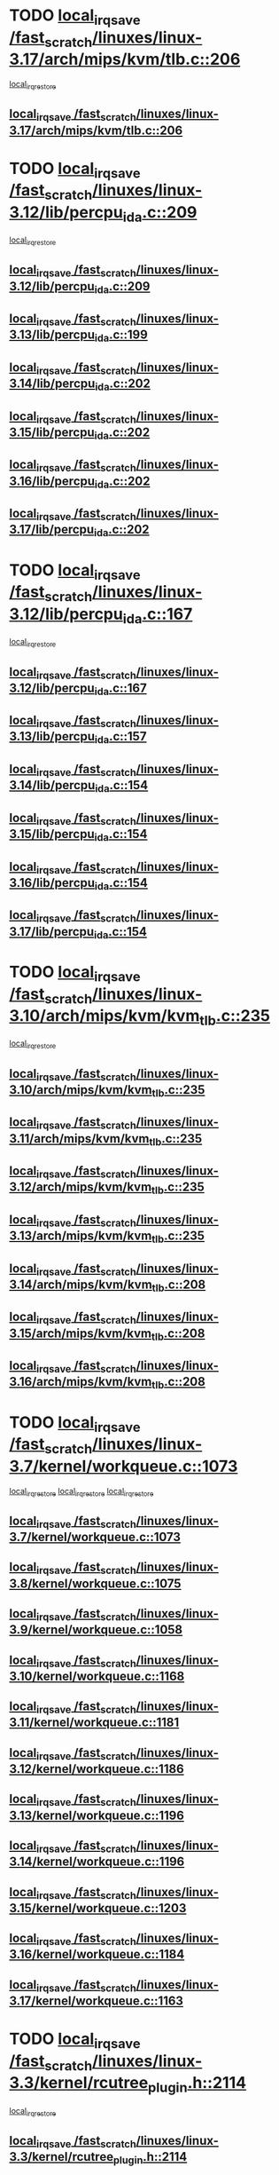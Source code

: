 * TODO [[view:/fast_scratch/linuxes/linux-3.17/arch/mips/kvm/tlb.c::face=ovl-face1::linb=206::colb=16::cole=21][local_irq_save /fast_scratch/linuxes/linux-3.17/arch/mips/kvm/tlb.c::206]]
 [[view:/fast_scratch/linuxes/linux-3.17/arch/mips/kvm/tlb.c::face=ovl-face2::linb=219::colb=2::cole=8][local_irq_restore]]
** [[view:/fast_scratch/linuxes/linux-3.17/arch/mips/kvm/tlb.c::face=ovl-face1::linb=206::colb=16::cole=21][local_irq_save /fast_scratch/linuxes/linux-3.17/arch/mips/kvm/tlb.c::206]]
* TODO [[view:/fast_scratch/linuxes/linux-3.12/lib/percpu_ida.c::face=ovl-face1::linb=209::colb=17::cole=22][local_irq_save /fast_scratch/linuxes/linux-3.12/lib/percpu_ida.c::209]]
 [[view:/fast_scratch/linuxes/linux-3.12/lib/percpu_ida.c::face=ovl-face2::linb=214::colb=1::cole=7][local_irq_restore]]
** [[view:/fast_scratch/linuxes/linux-3.12/lib/percpu_ida.c::face=ovl-face1::linb=209::colb=17::cole=22][local_irq_save /fast_scratch/linuxes/linux-3.12/lib/percpu_ida.c::209]]
** [[view:/fast_scratch/linuxes/linux-3.13/lib/percpu_ida.c::face=ovl-face1::linb=199::colb=17::cole=22][local_irq_save /fast_scratch/linuxes/linux-3.13/lib/percpu_ida.c::199]]
** [[view:/fast_scratch/linuxes/linux-3.14/lib/percpu_ida.c::face=ovl-face1::linb=202::colb=17::cole=22][local_irq_save /fast_scratch/linuxes/linux-3.14/lib/percpu_ida.c::202]]
** [[view:/fast_scratch/linuxes/linux-3.15/lib/percpu_ida.c::face=ovl-face1::linb=202::colb=17::cole=22][local_irq_save /fast_scratch/linuxes/linux-3.15/lib/percpu_ida.c::202]]
** [[view:/fast_scratch/linuxes/linux-3.16/lib/percpu_ida.c::face=ovl-face1::linb=202::colb=17::cole=22][local_irq_save /fast_scratch/linuxes/linux-3.16/lib/percpu_ida.c::202]]
** [[view:/fast_scratch/linuxes/linux-3.17/lib/percpu_ida.c::face=ovl-face1::linb=202::colb=17::cole=22][local_irq_save /fast_scratch/linuxes/linux-3.17/lib/percpu_ida.c::202]]
* TODO [[view:/fast_scratch/linuxes/linux-3.12/lib/percpu_ida.c::face=ovl-face1::linb=167::colb=16::cole=21][local_irq_save /fast_scratch/linuxes/linux-3.12/lib/percpu_ida.c::167]]
 [[view:/fast_scratch/linuxes/linux-3.12/lib/percpu_ida.c::face=ovl-face2::linb=214::colb=1::cole=7][local_irq_restore]]
** [[view:/fast_scratch/linuxes/linux-3.12/lib/percpu_ida.c::face=ovl-face1::linb=167::colb=16::cole=21][local_irq_save /fast_scratch/linuxes/linux-3.12/lib/percpu_ida.c::167]]
** [[view:/fast_scratch/linuxes/linux-3.13/lib/percpu_ida.c::face=ovl-face1::linb=157::colb=16::cole=21][local_irq_save /fast_scratch/linuxes/linux-3.13/lib/percpu_ida.c::157]]
** [[view:/fast_scratch/linuxes/linux-3.14/lib/percpu_ida.c::face=ovl-face1::linb=154::colb=16::cole=21][local_irq_save /fast_scratch/linuxes/linux-3.14/lib/percpu_ida.c::154]]
** [[view:/fast_scratch/linuxes/linux-3.15/lib/percpu_ida.c::face=ovl-face1::linb=154::colb=16::cole=21][local_irq_save /fast_scratch/linuxes/linux-3.15/lib/percpu_ida.c::154]]
** [[view:/fast_scratch/linuxes/linux-3.16/lib/percpu_ida.c::face=ovl-face1::linb=154::colb=16::cole=21][local_irq_save /fast_scratch/linuxes/linux-3.16/lib/percpu_ida.c::154]]
** [[view:/fast_scratch/linuxes/linux-3.17/lib/percpu_ida.c::face=ovl-face1::linb=154::colb=16::cole=21][local_irq_save /fast_scratch/linuxes/linux-3.17/lib/percpu_ida.c::154]]
* TODO [[view:/fast_scratch/linuxes/linux-3.10/arch/mips/kvm/kvm_tlb.c::face=ovl-face1::linb=235::colb=16::cole=21][local_irq_save /fast_scratch/linuxes/linux-3.10/arch/mips/kvm/kvm_tlb.c::235]]
 [[view:/fast_scratch/linuxes/linux-3.10/arch/mips/kvm/kvm_tlb.c::face=ovl-face2::linb=249::colb=2::cole=8][local_irq_restore]]
** [[view:/fast_scratch/linuxes/linux-3.10/arch/mips/kvm/kvm_tlb.c::face=ovl-face1::linb=235::colb=16::cole=21][local_irq_save /fast_scratch/linuxes/linux-3.10/arch/mips/kvm/kvm_tlb.c::235]]
** [[view:/fast_scratch/linuxes/linux-3.11/arch/mips/kvm/kvm_tlb.c::face=ovl-face1::linb=235::colb=16::cole=21][local_irq_save /fast_scratch/linuxes/linux-3.11/arch/mips/kvm/kvm_tlb.c::235]]
** [[view:/fast_scratch/linuxes/linux-3.12/arch/mips/kvm/kvm_tlb.c::face=ovl-face1::linb=235::colb=16::cole=21][local_irq_save /fast_scratch/linuxes/linux-3.12/arch/mips/kvm/kvm_tlb.c::235]]
** [[view:/fast_scratch/linuxes/linux-3.13/arch/mips/kvm/kvm_tlb.c::face=ovl-face1::linb=235::colb=16::cole=21][local_irq_save /fast_scratch/linuxes/linux-3.13/arch/mips/kvm/kvm_tlb.c::235]]
** [[view:/fast_scratch/linuxes/linux-3.14/arch/mips/kvm/kvm_tlb.c::face=ovl-face1::linb=208::colb=16::cole=21][local_irq_save /fast_scratch/linuxes/linux-3.14/arch/mips/kvm/kvm_tlb.c::208]]
** [[view:/fast_scratch/linuxes/linux-3.15/arch/mips/kvm/kvm_tlb.c::face=ovl-face1::linb=208::colb=16::cole=21][local_irq_save /fast_scratch/linuxes/linux-3.15/arch/mips/kvm/kvm_tlb.c::208]]
** [[view:/fast_scratch/linuxes/linux-3.16/arch/mips/kvm/kvm_tlb.c::face=ovl-face1::linb=208::colb=16::cole=21][local_irq_save /fast_scratch/linuxes/linux-3.16/arch/mips/kvm/kvm_tlb.c::208]]
* TODO [[view:/fast_scratch/linuxes/linux-3.7/kernel/workqueue.c::face=ovl-face1::linb=1073::colb=16::cole=22][local_irq_save /fast_scratch/linuxes/linux-3.7/kernel/workqueue.c::1073]]
 [[view:/fast_scratch/linuxes/linux-3.7/kernel/workqueue.c::face=ovl-face2::linb=1085::colb=3::cole=9][local_irq_restore]]
 [[view:/fast_scratch/linuxes/linux-3.7/kernel/workqueue.c::face=ovl-face2::linb=1090::colb=2::cole=8][local_irq_restore]]
 [[view:/fast_scratch/linuxes/linux-3.7/kernel/workqueue.c::face=ovl-face2::linb=1127::colb=3::cole=9][local_irq_restore]]
** [[view:/fast_scratch/linuxes/linux-3.7/kernel/workqueue.c::face=ovl-face1::linb=1073::colb=16::cole=22][local_irq_save /fast_scratch/linuxes/linux-3.7/kernel/workqueue.c::1073]]
** [[view:/fast_scratch/linuxes/linux-3.8/kernel/workqueue.c::face=ovl-face1::linb=1075::colb=16::cole=22][local_irq_save /fast_scratch/linuxes/linux-3.8/kernel/workqueue.c::1075]]
** [[view:/fast_scratch/linuxes/linux-3.9/kernel/workqueue.c::face=ovl-face1::linb=1058::colb=16::cole=22][local_irq_save /fast_scratch/linuxes/linux-3.9/kernel/workqueue.c::1058]]
** [[view:/fast_scratch/linuxes/linux-3.10/kernel/workqueue.c::face=ovl-face1::linb=1168::colb=16::cole=22][local_irq_save /fast_scratch/linuxes/linux-3.10/kernel/workqueue.c::1168]]
** [[view:/fast_scratch/linuxes/linux-3.11/kernel/workqueue.c::face=ovl-face1::linb=1181::colb=16::cole=22][local_irq_save /fast_scratch/linuxes/linux-3.11/kernel/workqueue.c::1181]]
** [[view:/fast_scratch/linuxes/linux-3.12/kernel/workqueue.c::face=ovl-face1::linb=1186::colb=16::cole=22][local_irq_save /fast_scratch/linuxes/linux-3.12/kernel/workqueue.c::1186]]
** [[view:/fast_scratch/linuxes/linux-3.13/kernel/workqueue.c::face=ovl-face1::linb=1196::colb=16::cole=22][local_irq_save /fast_scratch/linuxes/linux-3.13/kernel/workqueue.c::1196]]
** [[view:/fast_scratch/linuxes/linux-3.14/kernel/workqueue.c::face=ovl-face1::linb=1196::colb=16::cole=22][local_irq_save /fast_scratch/linuxes/linux-3.14/kernel/workqueue.c::1196]]
** [[view:/fast_scratch/linuxes/linux-3.15/kernel/workqueue.c::face=ovl-face1::linb=1203::colb=16::cole=22][local_irq_save /fast_scratch/linuxes/linux-3.15/kernel/workqueue.c::1203]]
** [[view:/fast_scratch/linuxes/linux-3.16/kernel/workqueue.c::face=ovl-face1::linb=1184::colb=16::cole=22][local_irq_save /fast_scratch/linuxes/linux-3.16/kernel/workqueue.c::1184]]
** [[view:/fast_scratch/linuxes/linux-3.17/kernel/workqueue.c::face=ovl-face1::linb=1163::colb=16::cole=22][local_irq_save /fast_scratch/linuxes/linux-3.17/kernel/workqueue.c::1163]]
* TODO [[view:/fast_scratch/linuxes/linux-3.3/kernel/rcutree_plugin.h::face=ovl-face1::linb=2114::colb=16::cole=21][local_irq_save /fast_scratch/linuxes/linux-3.3/kernel/rcutree_plugin.h::2114]]
 [[view:/fast_scratch/linuxes/linux-3.3/kernel/rcutree_plugin.h::face=ovl-face2::linb=2150::colb=2::cole=8][local_irq_restore]]
** [[view:/fast_scratch/linuxes/linux-3.3/kernel/rcutree_plugin.h::face=ovl-face1::linb=2114::colb=16::cole=21][local_irq_save /fast_scratch/linuxes/linux-3.3/kernel/rcutree_plugin.h::2114]]
* TODO [[view:/fast_scratch/linuxes/linux-3.1/kernel/signal.c::face=ovl-face1::linb=1255::colb=17::cole=23][local_irq_save /fast_scratch/linuxes/linux-3.1/kernel/signal.c::1255]]
 [[view:/fast_scratch/linuxes/linux-3.1/kernel/signal.c::face=ovl-face2::linb=1274::colb=1::cole=7][local_irq_restore]]
** [[view:/fast_scratch/linuxes/linux-3.1/kernel/signal.c::face=ovl-face1::linb=1255::colb=17::cole=23][local_irq_save /fast_scratch/linuxes/linux-3.1/kernel/signal.c::1255]]
** [[view:/fast_scratch/linuxes/linux-3.2/kernel/signal.c::face=ovl-face1::linb=1255::colb=17::cole=23][local_irq_save /fast_scratch/linuxes/linux-3.2/kernel/signal.c::1255]]
** [[view:/fast_scratch/linuxes/linux-3.3/kernel/signal.c::face=ovl-face1::linb=1287::colb=17::cole=23][local_irq_save /fast_scratch/linuxes/linux-3.3/kernel/signal.c::1287]]
** [[view:/fast_scratch/linuxes/linux-3.4/kernel/signal.c::face=ovl-face1::linb=1294::colb=17::cole=23][local_irq_save /fast_scratch/linuxes/linux-3.4/kernel/signal.c::1294]]
** [[view:/fast_scratch/linuxes/linux-3.5/kernel/signal.c::face=ovl-face1::linb=1287::colb=17::cole=23][local_irq_save /fast_scratch/linuxes/linux-3.5/kernel/signal.c::1287]]
** [[view:/fast_scratch/linuxes/linux-3.6/kernel/signal.c::face=ovl-face1::linb=1287::colb=17::cole=23][local_irq_save /fast_scratch/linuxes/linux-3.6/kernel/signal.c::1287]]
** [[view:/fast_scratch/linuxes/linux-3.7/kernel/signal.c::face=ovl-face1::linb=1288::colb=17::cole=23][local_irq_save /fast_scratch/linuxes/linux-3.7/kernel/signal.c::1288]]
** [[view:/fast_scratch/linuxes/linux-3.8/kernel/signal.c::face=ovl-face1::linb=1284::colb=17::cole=23][local_irq_save /fast_scratch/linuxes/linux-3.8/kernel/signal.c::1284]]
** [[view:/fast_scratch/linuxes/linux-3.9/kernel/signal.c::face=ovl-face1::linb=1287::colb=17::cole=23][local_irq_save /fast_scratch/linuxes/linux-3.9/kernel/signal.c::1287]]
** [[view:/fast_scratch/linuxes/linux-3.10/kernel/signal.c::face=ovl-face1::linb=1289::colb=17::cole=23][local_irq_save /fast_scratch/linuxes/linux-3.10/kernel/signal.c::1289]]
** [[view:/fast_scratch/linuxes/linux-3.11/kernel/signal.c::face=ovl-face1::linb=1289::colb=17::cole=23][local_irq_save /fast_scratch/linuxes/linux-3.11/kernel/signal.c::1289]]
** [[view:/fast_scratch/linuxes/linux-3.12/kernel/signal.c::face=ovl-face1::linb=1289::colb=17::cole=23][local_irq_save /fast_scratch/linuxes/linux-3.12/kernel/signal.c::1289]]
** [[view:/fast_scratch/linuxes/linux-3.13/kernel/signal.c::face=ovl-face1::linb=1289::colb=17::cole=23][local_irq_save /fast_scratch/linuxes/linux-3.13/kernel/signal.c::1289]]
** [[view:/fast_scratch/linuxes/linux-3.14/kernel/signal.c::face=ovl-face1::linb=1289::colb=17::cole=23][local_irq_save /fast_scratch/linuxes/linux-3.14/kernel/signal.c::1289]]
** [[view:/fast_scratch/linuxes/linux-3.15/kernel/signal.c::face=ovl-face1::linb=1291::colb=17::cole=23][local_irq_save /fast_scratch/linuxes/linux-3.15/kernel/signal.c::1291]]
** [[view:/fast_scratch/linuxes/linux-3.16/kernel/signal.c::face=ovl-face1::linb=1266::colb=17::cole=23][local_irq_save /fast_scratch/linuxes/linux-3.16/kernel/signal.c::1266]]
** [[view:/fast_scratch/linuxes/linux-3.17/kernel/signal.c::face=ovl-face1::linb=1270::colb=17::cole=23][local_irq_save /fast_scratch/linuxes/linux-3.17/kernel/signal.c::1270]]
* TODO [[view:/fast_scratch/linuxes/linux-3.1/kernel/trace/blktrace.c::face=ovl-face1::linb=236::colb=16::cole=21][local_irq_save /fast_scratch/linuxes/linux-3.1/kernel/trace/blktrace.c::236]]
 [[view:/fast_scratch/linuxes/linux-3.1/kernel/trace/blktrace.c::face=ovl-face2::linb=270::colb=3::cole=9][local_irq_restore]]
** [[view:/fast_scratch/linuxes/linux-3.1/kernel/trace/blktrace.c::face=ovl-face1::linb=236::colb=16::cole=21][local_irq_save /fast_scratch/linuxes/linux-3.1/kernel/trace/blktrace.c::236]]
** [[view:/fast_scratch/linuxes/linux-3.2/kernel/trace/blktrace.c::face=ovl-face1::linb=237::colb=16::cole=21][local_irq_save /fast_scratch/linuxes/linux-3.2/kernel/trace/blktrace.c::237]]
** [[view:/fast_scratch/linuxes/linux-3.3/kernel/trace/blktrace.c::face=ovl-face1::linb=237::colb=16::cole=21][local_irq_save /fast_scratch/linuxes/linux-3.3/kernel/trace/blktrace.c::237]]
** [[view:/fast_scratch/linuxes/linux-3.4/kernel/trace/blktrace.c::face=ovl-face1::linb=237::colb=16::cole=21][local_irq_save /fast_scratch/linuxes/linux-3.4/kernel/trace/blktrace.c::237]]
** [[view:/fast_scratch/linuxes/linux-3.5/kernel/trace/blktrace.c::face=ovl-face1::linb=237::colb=16::cole=21][local_irq_save /fast_scratch/linuxes/linux-3.5/kernel/trace/blktrace.c::237]]
** [[view:/fast_scratch/linuxes/linux-3.6/kernel/trace/blktrace.c::face=ovl-face1::linb=237::colb=16::cole=21][local_irq_save /fast_scratch/linuxes/linux-3.6/kernel/trace/blktrace.c::237]]
** [[view:/fast_scratch/linuxes/linux-3.7/kernel/trace/blktrace.c::face=ovl-face1::linb=237::colb=16::cole=21][local_irq_save /fast_scratch/linuxes/linux-3.7/kernel/trace/blktrace.c::237]]
** [[view:/fast_scratch/linuxes/linux-3.8/kernel/trace/blktrace.c::face=ovl-face1::linb=237::colb=16::cole=21][local_irq_save /fast_scratch/linuxes/linux-3.8/kernel/trace/blktrace.c::237]]
** [[view:/fast_scratch/linuxes/linux-3.9/kernel/trace/blktrace.c::face=ovl-face1::linb=237::colb=16::cole=21][local_irq_save /fast_scratch/linuxes/linux-3.9/kernel/trace/blktrace.c::237]]
** [[view:/fast_scratch/linuxes/linux-3.10/kernel/trace/blktrace.c::face=ovl-face1::linb=237::colb=16::cole=21][local_irq_save /fast_scratch/linuxes/linux-3.10/kernel/trace/blktrace.c::237]]
** [[view:/fast_scratch/linuxes/linux-3.11/kernel/trace/blktrace.c::face=ovl-face1::linb=237::colb=16::cole=21][local_irq_save /fast_scratch/linuxes/linux-3.11/kernel/trace/blktrace.c::237]]
** [[view:/fast_scratch/linuxes/linux-3.12/kernel/trace/blktrace.c::face=ovl-face1::linb=237::colb=16::cole=21][local_irq_save /fast_scratch/linuxes/linux-3.12/kernel/trace/blktrace.c::237]]
** [[view:/fast_scratch/linuxes/linux-3.13/kernel/trace/blktrace.c::face=ovl-face1::linb=252::colb=16::cole=21][local_irq_save /fast_scratch/linuxes/linux-3.13/kernel/trace/blktrace.c::252]]
** [[view:/fast_scratch/linuxes/linux-3.14/kernel/trace/blktrace.c::face=ovl-face1::linb=252::colb=16::cole=21][local_irq_save /fast_scratch/linuxes/linux-3.14/kernel/trace/blktrace.c::252]]
** [[view:/fast_scratch/linuxes/linux-3.15/kernel/trace/blktrace.c::face=ovl-face1::linb=252::colb=16::cole=21][local_irq_save /fast_scratch/linuxes/linux-3.15/kernel/trace/blktrace.c::252]]
** [[view:/fast_scratch/linuxes/linux-3.16/kernel/trace/blktrace.c::face=ovl-face1::linb=252::colb=16::cole=21][local_irq_save /fast_scratch/linuxes/linux-3.16/kernel/trace/blktrace.c::252]]
** [[view:/fast_scratch/linuxes/linux-3.17/kernel/trace/blktrace.c::face=ovl-face1::linb=252::colb=16::cole=21][local_irq_save /fast_scratch/linuxes/linux-3.17/kernel/trace/blktrace.c::252]]
* TODO [[view:/fast_scratch/linuxes/linux-3.1/drivers/mtd/nand/au1550nd.c::face=ovl-face1::linb=388::colb=19::cole=24][local_irq_save /fast_scratch/linuxes/linux-3.1/drivers/mtd/nand/au1550nd.c::388]]
 [[view:/fast_scratch/linuxes/linux-3.1/drivers/mtd/nand/au1550nd.c::face=ovl-face2::linb=413::colb=2::cole=8][local_irq_restore]]
** [[view:/fast_scratch/linuxes/linux-3.1/drivers/mtd/nand/au1550nd.c::face=ovl-face1::linb=388::colb=19::cole=24][local_irq_save /fast_scratch/linuxes/linux-3.1/drivers/mtd/nand/au1550nd.c::388]]
** [[view:/fast_scratch/linuxes/linux-3.2/drivers/mtd/nand/au1550nd.c::face=ovl-face1::linb=389::colb=19::cole=24][local_irq_save /fast_scratch/linuxes/linux-3.2/drivers/mtd/nand/au1550nd.c::389]]
** [[view:/fast_scratch/linuxes/linux-3.3/drivers/mtd/nand/au1550nd.c::face=ovl-face1::linb=375::colb=19::cole=24][local_irq_save /fast_scratch/linuxes/linux-3.3/drivers/mtd/nand/au1550nd.c::375]]
** [[view:/fast_scratch/linuxes/linux-3.4/drivers/mtd/nand/au1550nd.c::face=ovl-face1::linb=375::colb=19::cole=24][local_irq_save /fast_scratch/linuxes/linux-3.4/drivers/mtd/nand/au1550nd.c::375]]
** [[view:/fast_scratch/linuxes/linux-3.5/drivers/mtd/nand/au1550nd.c::face=ovl-face1::linb=375::colb=19::cole=24][local_irq_save /fast_scratch/linuxes/linux-3.5/drivers/mtd/nand/au1550nd.c::375]]
** [[view:/fast_scratch/linuxes/linux-3.6/drivers/mtd/nand/au1550nd.c::face=ovl-face1::linb=375::colb=19::cole=24][local_irq_save /fast_scratch/linuxes/linux-3.6/drivers/mtd/nand/au1550nd.c::375]]
** [[view:/fast_scratch/linuxes/linux-3.7/drivers/mtd/nand/au1550nd.c::face=ovl-face1::linb=330::colb=19::cole=24][local_irq_save /fast_scratch/linuxes/linux-3.7/drivers/mtd/nand/au1550nd.c::330]]
** [[view:/fast_scratch/linuxes/linux-3.8/drivers/mtd/nand/au1550nd.c::face=ovl-face1::linb=330::colb=19::cole=24][local_irq_save /fast_scratch/linuxes/linux-3.8/drivers/mtd/nand/au1550nd.c::330]]
** [[view:/fast_scratch/linuxes/linux-3.9/drivers/mtd/nand/au1550nd.c::face=ovl-face1::linb=330::colb=19::cole=24][local_irq_save /fast_scratch/linuxes/linux-3.9/drivers/mtd/nand/au1550nd.c::330]]
** [[view:/fast_scratch/linuxes/linux-3.10/drivers/mtd/nand/au1550nd.c::face=ovl-face1::linb=330::colb=19::cole=24][local_irq_save /fast_scratch/linuxes/linux-3.10/drivers/mtd/nand/au1550nd.c::330]]
** [[view:/fast_scratch/linuxes/linux-3.11/drivers/mtd/nand/au1550nd.c::face=ovl-face1::linb=330::colb=19::cole=24][local_irq_save /fast_scratch/linuxes/linux-3.11/drivers/mtd/nand/au1550nd.c::330]]
** [[view:/fast_scratch/linuxes/linux-3.12/drivers/mtd/nand/au1550nd.c::face=ovl-face1::linb=330::colb=19::cole=24][local_irq_save /fast_scratch/linuxes/linux-3.12/drivers/mtd/nand/au1550nd.c::330]]
** [[view:/fast_scratch/linuxes/linux-3.13/drivers/mtd/nand/au1550nd.c::face=ovl-face1::linb=330::colb=19::cole=24][local_irq_save /fast_scratch/linuxes/linux-3.13/drivers/mtd/nand/au1550nd.c::330]]
** [[view:/fast_scratch/linuxes/linux-3.14/drivers/mtd/nand/au1550nd.c::face=ovl-face1::linb=330::colb=19::cole=24][local_irq_save /fast_scratch/linuxes/linux-3.14/drivers/mtd/nand/au1550nd.c::330]]
** [[view:/fast_scratch/linuxes/linux-3.15/drivers/mtd/nand/au1550nd.c::face=ovl-face1::linb=330::colb=19::cole=24][local_irq_save /fast_scratch/linuxes/linux-3.15/drivers/mtd/nand/au1550nd.c::330]]
** [[view:/fast_scratch/linuxes/linux-3.16/drivers/mtd/nand/au1550nd.c::face=ovl-face1::linb=330::colb=19::cole=24][local_irq_save /fast_scratch/linuxes/linux-3.16/drivers/mtd/nand/au1550nd.c::330]]
** [[view:/fast_scratch/linuxes/linux-3.17/drivers/mtd/nand/au1550nd.c::face=ovl-face1::linb=327::colb=19::cole=24][local_irq_save /fast_scratch/linuxes/linux-3.17/drivers/mtd/nand/au1550nd.c::327]]
* TODO [[view:/fast_scratch/linuxes/linux-3.1/drivers/memstick/host/tifm_ms.c::face=ovl-face1::linb=211::colb=18::cole=23][local_irq_save /fast_scratch/linuxes/linux-3.1/drivers/memstick/host/tifm_ms.c::211]]
 [[view:/fast_scratch/linuxes/linux-3.1/drivers/memstick/host/tifm_ms.c::face=ovl-face2::linb=250::colb=1::cole=7][local_irq_restore]]
** [[view:/fast_scratch/linuxes/linux-3.1/drivers/memstick/host/tifm_ms.c::face=ovl-face1::linb=211::colb=18::cole=23][local_irq_save /fast_scratch/linuxes/linux-3.1/drivers/memstick/host/tifm_ms.c::211]]
** [[view:/fast_scratch/linuxes/linux-3.2/drivers/memstick/host/tifm_ms.c::face=ovl-face1::linb=212::colb=18::cole=23][local_irq_save /fast_scratch/linuxes/linux-3.2/drivers/memstick/host/tifm_ms.c::212]]
** [[view:/fast_scratch/linuxes/linux-3.3/drivers/memstick/host/tifm_ms.c::face=ovl-face1::linb=212::colb=18::cole=23][local_irq_save /fast_scratch/linuxes/linux-3.3/drivers/memstick/host/tifm_ms.c::212]]
** [[view:/fast_scratch/linuxes/linux-3.4/drivers/memstick/host/tifm_ms.c::face=ovl-face1::linb=212::colb=18::cole=23][local_irq_save /fast_scratch/linuxes/linux-3.4/drivers/memstick/host/tifm_ms.c::212]]
** [[view:/fast_scratch/linuxes/linux-3.5/drivers/memstick/host/tifm_ms.c::face=ovl-face1::linb=212::colb=18::cole=23][local_irq_save /fast_scratch/linuxes/linux-3.5/drivers/memstick/host/tifm_ms.c::212]]
** [[view:/fast_scratch/linuxes/linux-3.6/drivers/memstick/host/tifm_ms.c::face=ovl-face1::linb=212::colb=18::cole=23][local_irq_save /fast_scratch/linuxes/linux-3.6/drivers/memstick/host/tifm_ms.c::212]]
** [[view:/fast_scratch/linuxes/linux-3.7/drivers/memstick/host/tifm_ms.c::face=ovl-face1::linb=212::colb=18::cole=23][local_irq_save /fast_scratch/linuxes/linux-3.7/drivers/memstick/host/tifm_ms.c::212]]
** [[view:/fast_scratch/linuxes/linux-3.8/drivers/memstick/host/tifm_ms.c::face=ovl-face1::linb=212::colb=18::cole=23][local_irq_save /fast_scratch/linuxes/linux-3.8/drivers/memstick/host/tifm_ms.c::212]]
** [[view:/fast_scratch/linuxes/linux-3.9/drivers/memstick/host/tifm_ms.c::face=ovl-face1::linb=212::colb=18::cole=23][local_irq_save /fast_scratch/linuxes/linux-3.9/drivers/memstick/host/tifm_ms.c::212]]
** [[view:/fast_scratch/linuxes/linux-3.10/drivers/memstick/host/tifm_ms.c::face=ovl-face1::linb=212::colb=18::cole=23][local_irq_save /fast_scratch/linuxes/linux-3.10/drivers/memstick/host/tifm_ms.c::212]]
** [[view:/fast_scratch/linuxes/linux-3.11/drivers/memstick/host/tifm_ms.c::face=ovl-face1::linb=212::colb=18::cole=23][local_irq_save /fast_scratch/linuxes/linux-3.11/drivers/memstick/host/tifm_ms.c::212]]
** [[view:/fast_scratch/linuxes/linux-3.12/drivers/memstick/host/tifm_ms.c::face=ovl-face1::linb=212::colb=18::cole=23][local_irq_save /fast_scratch/linuxes/linux-3.12/drivers/memstick/host/tifm_ms.c::212]]
** [[view:/fast_scratch/linuxes/linux-3.13/drivers/memstick/host/tifm_ms.c::face=ovl-face1::linb=212::colb=18::cole=23][local_irq_save /fast_scratch/linuxes/linux-3.13/drivers/memstick/host/tifm_ms.c::212]]
** [[view:/fast_scratch/linuxes/linux-3.14/drivers/memstick/host/tifm_ms.c::face=ovl-face1::linb=212::colb=18::cole=23][local_irq_save /fast_scratch/linuxes/linux-3.14/drivers/memstick/host/tifm_ms.c::212]]
** [[view:/fast_scratch/linuxes/linux-3.15/drivers/memstick/host/tifm_ms.c::face=ovl-face1::linb=212::colb=18::cole=23][local_irq_save /fast_scratch/linuxes/linux-3.15/drivers/memstick/host/tifm_ms.c::212]]
** [[view:/fast_scratch/linuxes/linux-3.16/drivers/memstick/host/tifm_ms.c::face=ovl-face1::linb=212::colb=18::cole=23][local_irq_save /fast_scratch/linuxes/linux-3.16/drivers/memstick/host/tifm_ms.c::212]]
** [[view:/fast_scratch/linuxes/linux-3.17/drivers/memstick/host/tifm_ms.c::face=ovl-face1::linb=212::colb=18::cole=23][local_irq_save /fast_scratch/linuxes/linux-3.17/drivers/memstick/host/tifm_ms.c::212]]
* TODO [[view:/fast_scratch/linuxes/linux-3.1/drivers/memstick/host/jmb38x_ms.c::face=ovl-face1::linb=326::colb=18::cole=23][local_irq_save /fast_scratch/linuxes/linux-3.1/drivers/memstick/host/jmb38x_ms.c::326]]
 [[view:/fast_scratch/linuxes/linux-3.1/drivers/memstick/host/jmb38x_ms.c::face=ovl-face2::linb=363::colb=1::cole=7][local_irq_restore]]
** [[view:/fast_scratch/linuxes/linux-3.1/drivers/memstick/host/jmb38x_ms.c::face=ovl-face1::linb=326::colb=18::cole=23][local_irq_save /fast_scratch/linuxes/linux-3.1/drivers/memstick/host/jmb38x_ms.c::326]]
** [[view:/fast_scratch/linuxes/linux-3.2/drivers/memstick/host/jmb38x_ms.c::face=ovl-face1::linb=327::colb=18::cole=23][local_irq_save /fast_scratch/linuxes/linux-3.2/drivers/memstick/host/jmb38x_ms.c::327]]
** [[view:/fast_scratch/linuxes/linux-3.3/drivers/memstick/host/jmb38x_ms.c::face=ovl-face1::linb=327::colb=18::cole=23][local_irq_save /fast_scratch/linuxes/linux-3.3/drivers/memstick/host/jmb38x_ms.c::327]]
** [[view:/fast_scratch/linuxes/linux-3.4/drivers/memstick/host/jmb38x_ms.c::face=ovl-face1::linb=327::colb=18::cole=23][local_irq_save /fast_scratch/linuxes/linux-3.4/drivers/memstick/host/jmb38x_ms.c::327]]
** [[view:/fast_scratch/linuxes/linux-3.5/drivers/memstick/host/jmb38x_ms.c::face=ovl-face1::linb=327::colb=18::cole=23][local_irq_save /fast_scratch/linuxes/linux-3.5/drivers/memstick/host/jmb38x_ms.c::327]]
** [[view:/fast_scratch/linuxes/linux-3.6/drivers/memstick/host/jmb38x_ms.c::face=ovl-face1::linb=327::colb=18::cole=23][local_irq_save /fast_scratch/linuxes/linux-3.6/drivers/memstick/host/jmb38x_ms.c::327]]
** [[view:/fast_scratch/linuxes/linux-3.7/drivers/memstick/host/jmb38x_ms.c::face=ovl-face1::linb=327::colb=18::cole=23][local_irq_save /fast_scratch/linuxes/linux-3.7/drivers/memstick/host/jmb38x_ms.c::327]]
** [[view:/fast_scratch/linuxes/linux-3.8/drivers/memstick/host/jmb38x_ms.c::face=ovl-face1::linb=327::colb=18::cole=23][local_irq_save /fast_scratch/linuxes/linux-3.8/drivers/memstick/host/jmb38x_ms.c::327]]
** [[view:/fast_scratch/linuxes/linux-3.9/drivers/memstick/host/jmb38x_ms.c::face=ovl-face1::linb=327::colb=18::cole=23][local_irq_save /fast_scratch/linuxes/linux-3.9/drivers/memstick/host/jmb38x_ms.c::327]]
** [[view:/fast_scratch/linuxes/linux-3.10/drivers/memstick/host/jmb38x_ms.c::face=ovl-face1::linb=327::colb=18::cole=23][local_irq_save /fast_scratch/linuxes/linux-3.10/drivers/memstick/host/jmb38x_ms.c::327]]
** [[view:/fast_scratch/linuxes/linux-3.11/drivers/memstick/host/jmb38x_ms.c::face=ovl-face1::linb=327::colb=18::cole=23][local_irq_save /fast_scratch/linuxes/linux-3.11/drivers/memstick/host/jmb38x_ms.c::327]]
** [[view:/fast_scratch/linuxes/linux-3.12/drivers/memstick/host/jmb38x_ms.c::face=ovl-face1::linb=327::colb=18::cole=23][local_irq_save /fast_scratch/linuxes/linux-3.12/drivers/memstick/host/jmb38x_ms.c::327]]
** [[view:/fast_scratch/linuxes/linux-3.13/drivers/memstick/host/jmb38x_ms.c::face=ovl-face1::linb=327::colb=18::cole=23][local_irq_save /fast_scratch/linuxes/linux-3.13/drivers/memstick/host/jmb38x_ms.c::327]]
** [[view:/fast_scratch/linuxes/linux-3.14/drivers/memstick/host/jmb38x_ms.c::face=ovl-face1::linb=327::colb=18::cole=23][local_irq_save /fast_scratch/linuxes/linux-3.14/drivers/memstick/host/jmb38x_ms.c::327]]
** [[view:/fast_scratch/linuxes/linux-3.15/drivers/memstick/host/jmb38x_ms.c::face=ovl-face1::linb=327::colb=18::cole=23][local_irq_save /fast_scratch/linuxes/linux-3.15/drivers/memstick/host/jmb38x_ms.c::327]]
** [[view:/fast_scratch/linuxes/linux-3.16/drivers/memstick/host/jmb38x_ms.c::face=ovl-face1::linb=327::colb=18::cole=23][local_irq_save /fast_scratch/linuxes/linux-3.16/drivers/memstick/host/jmb38x_ms.c::327]]
** [[view:/fast_scratch/linuxes/linux-3.17/drivers/memstick/host/jmb38x_ms.c::face=ovl-face1::linb=327::colb=18::cole=23][local_irq_save /fast_scratch/linuxes/linux-3.17/drivers/memstick/host/jmb38x_ms.c::327]]
* TODO [[view:/fast_scratch/linuxes/linux-3.1/drivers/scsi/atari_NCR5380.c::face=ovl-face1::linb=2662::colb=16::cole=21][local_irq_save /fast_scratch/linuxes/linux-3.1/drivers/scsi/atari_NCR5380.c::2662]]
 [[view:/fast_scratch/linuxes/linux-3.1/drivers/scsi/atari_NCR5380.c::face=ovl-face2::linb=2715::colb=3::cole=9][local_irq_restore]]
** [[view:/fast_scratch/linuxes/linux-3.1/drivers/scsi/atari_NCR5380.c::face=ovl-face1::linb=2662::colb=16::cole=21][local_irq_save /fast_scratch/linuxes/linux-3.1/drivers/scsi/atari_NCR5380.c::2662]]
** [[view:/fast_scratch/linuxes/linux-3.2/drivers/scsi/atari_NCR5380.c::face=ovl-face1::linb=2662::colb=16::cole=21][local_irq_save /fast_scratch/linuxes/linux-3.2/drivers/scsi/atari_NCR5380.c::2662]]
** [[view:/fast_scratch/linuxes/linux-3.3/drivers/scsi/atari_NCR5380.c::face=ovl-face1::linb=2662::colb=16::cole=21][local_irq_save /fast_scratch/linuxes/linux-3.3/drivers/scsi/atari_NCR5380.c::2662]]
** [[view:/fast_scratch/linuxes/linux-3.4/drivers/scsi/atari_NCR5380.c::face=ovl-face1::linb=2662::colb=16::cole=21][local_irq_save /fast_scratch/linuxes/linux-3.4/drivers/scsi/atari_NCR5380.c::2662]]
** [[view:/fast_scratch/linuxes/linux-3.5/drivers/scsi/atari_NCR5380.c::face=ovl-face1::linb=2662::colb=16::cole=21][local_irq_save /fast_scratch/linuxes/linux-3.5/drivers/scsi/atari_NCR5380.c::2662]]
** [[view:/fast_scratch/linuxes/linux-3.6/drivers/scsi/atari_NCR5380.c::face=ovl-face1::linb=2662::colb=16::cole=21][local_irq_save /fast_scratch/linuxes/linux-3.6/drivers/scsi/atari_NCR5380.c::2662]]
** [[view:/fast_scratch/linuxes/linux-3.7/drivers/scsi/atari_NCR5380.c::face=ovl-face1::linb=2662::colb=16::cole=21][local_irq_save /fast_scratch/linuxes/linux-3.7/drivers/scsi/atari_NCR5380.c::2662]]
** [[view:/fast_scratch/linuxes/linux-3.8/drivers/scsi/atari_NCR5380.c::face=ovl-face1::linb=2662::colb=16::cole=21][local_irq_save /fast_scratch/linuxes/linux-3.8/drivers/scsi/atari_NCR5380.c::2662]]
** [[view:/fast_scratch/linuxes/linux-3.9/drivers/scsi/atari_NCR5380.c::face=ovl-face1::linb=2662::colb=16::cole=21][local_irq_save /fast_scratch/linuxes/linux-3.9/drivers/scsi/atari_NCR5380.c::2662]]
** [[view:/fast_scratch/linuxes/linux-3.10/drivers/scsi/atari_NCR5380.c::face=ovl-face1::linb=2637::colb=16::cole=21][local_irq_save /fast_scratch/linuxes/linux-3.10/drivers/scsi/atari_NCR5380.c::2637]]
** [[view:/fast_scratch/linuxes/linux-3.11/drivers/scsi/atari_NCR5380.c::face=ovl-face1::linb=2637::colb=16::cole=21][local_irq_save /fast_scratch/linuxes/linux-3.11/drivers/scsi/atari_NCR5380.c::2637]]
** [[view:/fast_scratch/linuxes/linux-3.12/drivers/scsi/atari_NCR5380.c::face=ovl-face1::linb=2637::colb=16::cole=21][local_irq_save /fast_scratch/linuxes/linux-3.12/drivers/scsi/atari_NCR5380.c::2637]]
** [[view:/fast_scratch/linuxes/linux-3.13/drivers/scsi/atari_NCR5380.c::face=ovl-face1::linb=2637::colb=16::cole=21][local_irq_save /fast_scratch/linuxes/linux-3.13/drivers/scsi/atari_NCR5380.c::2637]]
** [[view:/fast_scratch/linuxes/linux-3.14/drivers/scsi/atari_NCR5380.c::face=ovl-face1::linb=2637::colb=16::cole=21][local_irq_save /fast_scratch/linuxes/linux-3.14/drivers/scsi/atari_NCR5380.c::2637]]
** [[view:/fast_scratch/linuxes/linux-3.15/drivers/scsi/atari_NCR5380.c::face=ovl-face1::linb=2637::colb=16::cole=21][local_irq_save /fast_scratch/linuxes/linux-3.15/drivers/scsi/atari_NCR5380.c::2637]]
** [[view:/fast_scratch/linuxes/linux-3.16/drivers/scsi/atari_NCR5380.c::face=ovl-face1::linb=2627::colb=16::cole=21][local_irq_save /fast_scratch/linuxes/linux-3.16/drivers/scsi/atari_NCR5380.c::2627]]
** [[view:/fast_scratch/linuxes/linux-3.17/drivers/scsi/atari_NCR5380.c::face=ovl-face1::linb=2631::colb=16::cole=21][local_irq_save /fast_scratch/linuxes/linux-3.17/drivers/scsi/atari_NCR5380.c::2631]]
* TODO [[view:/fast_scratch/linuxes/linux-3.1/drivers/scsi/sun3_NCR5380.c::face=ovl-face1::linb=2650::colb=19::cole=24][local_irq_save /fast_scratch/linuxes/linux-3.1/drivers/scsi/sun3_NCR5380.c::2650]]
 [[view:/fast_scratch/linuxes/linux-3.1/drivers/scsi/sun3_NCR5380.c::face=ovl-face2::linb=2698::colb=3::cole=9][local_irq_restore]]
** [[view:/fast_scratch/linuxes/linux-3.1/drivers/scsi/sun3_NCR5380.c::face=ovl-face1::linb=2650::colb=19::cole=24][local_irq_save /fast_scratch/linuxes/linux-3.1/drivers/scsi/sun3_NCR5380.c::2650]]
** [[view:/fast_scratch/linuxes/linux-3.2/drivers/scsi/sun3_NCR5380.c::face=ovl-face1::linb=2650::colb=19::cole=24][local_irq_save /fast_scratch/linuxes/linux-3.2/drivers/scsi/sun3_NCR5380.c::2650]]
** [[view:/fast_scratch/linuxes/linux-3.3/drivers/scsi/sun3_NCR5380.c::face=ovl-face1::linb=2650::colb=19::cole=24][local_irq_save /fast_scratch/linuxes/linux-3.3/drivers/scsi/sun3_NCR5380.c::2650]]
** [[view:/fast_scratch/linuxes/linux-3.4/drivers/scsi/sun3_NCR5380.c::face=ovl-face1::linb=2650::colb=19::cole=24][local_irq_save /fast_scratch/linuxes/linux-3.4/drivers/scsi/sun3_NCR5380.c::2650]]
** [[view:/fast_scratch/linuxes/linux-3.5/drivers/scsi/sun3_NCR5380.c::face=ovl-face1::linb=2650::colb=19::cole=24][local_irq_save /fast_scratch/linuxes/linux-3.5/drivers/scsi/sun3_NCR5380.c::2650]]
** [[view:/fast_scratch/linuxes/linux-3.6/drivers/scsi/sun3_NCR5380.c::face=ovl-face1::linb=2650::colb=19::cole=24][local_irq_save /fast_scratch/linuxes/linux-3.6/drivers/scsi/sun3_NCR5380.c::2650]]
** [[view:/fast_scratch/linuxes/linux-3.7/drivers/scsi/sun3_NCR5380.c::face=ovl-face1::linb=2650::colb=19::cole=24][local_irq_save /fast_scratch/linuxes/linux-3.7/drivers/scsi/sun3_NCR5380.c::2650]]
** [[view:/fast_scratch/linuxes/linux-3.8/drivers/scsi/sun3_NCR5380.c::face=ovl-face1::linb=2650::colb=19::cole=24][local_irq_save /fast_scratch/linuxes/linux-3.8/drivers/scsi/sun3_NCR5380.c::2650]]
** [[view:/fast_scratch/linuxes/linux-3.9/drivers/scsi/sun3_NCR5380.c::face=ovl-face1::linb=2650::colb=19::cole=24][local_irq_save /fast_scratch/linuxes/linux-3.9/drivers/scsi/sun3_NCR5380.c::2650]]
** [[view:/fast_scratch/linuxes/linux-3.10/drivers/scsi/sun3_NCR5380.c::face=ovl-face1::linb=2623::colb=19::cole=24][local_irq_save /fast_scratch/linuxes/linux-3.10/drivers/scsi/sun3_NCR5380.c::2623]]
** [[view:/fast_scratch/linuxes/linux-3.11/drivers/scsi/sun3_NCR5380.c::face=ovl-face1::linb=2623::colb=19::cole=24][local_irq_save /fast_scratch/linuxes/linux-3.11/drivers/scsi/sun3_NCR5380.c::2623]]
** [[view:/fast_scratch/linuxes/linux-3.12/drivers/scsi/sun3_NCR5380.c::face=ovl-face1::linb=2623::colb=19::cole=24][local_irq_save /fast_scratch/linuxes/linux-3.12/drivers/scsi/sun3_NCR5380.c::2623]]
** [[view:/fast_scratch/linuxes/linux-3.13/drivers/scsi/sun3_NCR5380.c::face=ovl-face1::linb=2623::colb=19::cole=24][local_irq_save /fast_scratch/linuxes/linux-3.13/drivers/scsi/sun3_NCR5380.c::2623]]
** [[view:/fast_scratch/linuxes/linux-3.14/drivers/scsi/sun3_NCR5380.c::face=ovl-face1::linb=2623::colb=19::cole=24][local_irq_save /fast_scratch/linuxes/linux-3.14/drivers/scsi/sun3_NCR5380.c::2623]]
** [[view:/fast_scratch/linuxes/linux-3.15/drivers/scsi/sun3_NCR5380.c::face=ovl-face1::linb=2623::colb=19::cole=24][local_irq_save /fast_scratch/linuxes/linux-3.15/drivers/scsi/sun3_NCR5380.c::2623]]
** [[view:/fast_scratch/linuxes/linux-3.16/drivers/scsi/sun3_NCR5380.c::face=ovl-face1::linb=2613::colb=19::cole=24][local_irq_save /fast_scratch/linuxes/linux-3.16/drivers/scsi/sun3_NCR5380.c::2613]]
** [[view:/fast_scratch/linuxes/linux-3.17/drivers/scsi/sun3_NCR5380.c::face=ovl-face1::linb=2616::colb=19::cole=24][local_irq_save /fast_scratch/linuxes/linux-3.17/drivers/scsi/sun3_NCR5380.c::2616]]
* TODO [[view:/fast_scratch/linuxes/linux-3.1/arch/ia64/kernel/esi.c::face=ovl-face1::linb=130::colb=20::cole=25][local_irq_save /fast_scratch/linuxes/linux-3.1/arch/ia64/kernel/esi.c::130]]
 [[view:/fast_scratch/linuxes/linux-3.1/arch/ia64/kernel/esi.c::face=ovl-face2::linb=143::colb=4::cole=10][local_irq_restore]]
** [[view:/fast_scratch/linuxes/linux-3.1/arch/ia64/kernel/esi.c::face=ovl-face1::linb=130::colb=20::cole=25][local_irq_save /fast_scratch/linuxes/linux-3.1/arch/ia64/kernel/esi.c::130]]
** [[view:/fast_scratch/linuxes/linux-3.2/arch/ia64/kernel/esi.c::face=ovl-face1::linb=130::colb=20::cole=25][local_irq_save /fast_scratch/linuxes/linux-3.2/arch/ia64/kernel/esi.c::130]]
** [[view:/fast_scratch/linuxes/linux-3.3/arch/ia64/kernel/esi.c::face=ovl-face1::linb=130::colb=20::cole=25][local_irq_save /fast_scratch/linuxes/linux-3.3/arch/ia64/kernel/esi.c::130]]
** [[view:/fast_scratch/linuxes/linux-3.4/arch/ia64/kernel/esi.c::face=ovl-face1::linb=130::colb=20::cole=25][local_irq_save /fast_scratch/linuxes/linux-3.4/arch/ia64/kernel/esi.c::130]]
** [[view:/fast_scratch/linuxes/linux-3.5/arch/ia64/kernel/esi.c::face=ovl-face1::linb=130::colb=20::cole=25][local_irq_save /fast_scratch/linuxes/linux-3.5/arch/ia64/kernel/esi.c::130]]
** [[view:/fast_scratch/linuxes/linux-3.6/arch/ia64/kernel/esi.c::face=ovl-face1::linb=130::colb=20::cole=25][local_irq_save /fast_scratch/linuxes/linux-3.6/arch/ia64/kernel/esi.c::130]]
** [[view:/fast_scratch/linuxes/linux-3.7/arch/ia64/kernel/esi.c::face=ovl-face1::linb=130::colb=20::cole=25][local_irq_save /fast_scratch/linuxes/linux-3.7/arch/ia64/kernel/esi.c::130]]
** [[view:/fast_scratch/linuxes/linux-3.8/arch/ia64/kernel/esi.c::face=ovl-face1::linb=130::colb=20::cole=25][local_irq_save /fast_scratch/linuxes/linux-3.8/arch/ia64/kernel/esi.c::130]]
** [[view:/fast_scratch/linuxes/linux-3.9/arch/ia64/kernel/esi.c::face=ovl-face1::linb=130::colb=20::cole=25][local_irq_save /fast_scratch/linuxes/linux-3.9/arch/ia64/kernel/esi.c::130]]
** [[view:/fast_scratch/linuxes/linux-3.10/arch/ia64/kernel/esi.c::face=ovl-face1::linb=130::colb=20::cole=25][local_irq_save /fast_scratch/linuxes/linux-3.10/arch/ia64/kernel/esi.c::130]]
** [[view:/fast_scratch/linuxes/linux-3.11/arch/ia64/kernel/esi.c::face=ovl-face1::linb=130::colb=20::cole=25][local_irq_save /fast_scratch/linuxes/linux-3.11/arch/ia64/kernel/esi.c::130]]
** [[view:/fast_scratch/linuxes/linux-3.12/arch/ia64/kernel/esi.c::face=ovl-face1::linb=130::colb=20::cole=25][local_irq_save /fast_scratch/linuxes/linux-3.12/arch/ia64/kernel/esi.c::130]]
** [[view:/fast_scratch/linuxes/linux-3.13/arch/ia64/kernel/esi.c::face=ovl-face1::linb=130::colb=20::cole=25][local_irq_save /fast_scratch/linuxes/linux-3.13/arch/ia64/kernel/esi.c::130]]
** [[view:/fast_scratch/linuxes/linux-3.14/arch/ia64/kernel/esi.c::face=ovl-face1::linb=130::colb=20::cole=25][local_irq_save /fast_scratch/linuxes/linux-3.14/arch/ia64/kernel/esi.c::130]]
** [[view:/fast_scratch/linuxes/linux-3.15/arch/ia64/kernel/esi.c::face=ovl-face1::linb=130::colb=20::cole=25][local_irq_save /fast_scratch/linuxes/linux-3.15/arch/ia64/kernel/esi.c::130]]
** [[view:/fast_scratch/linuxes/linux-3.16/arch/ia64/kernel/esi.c::face=ovl-face1::linb=130::colb=20::cole=25][local_irq_save /fast_scratch/linuxes/linux-3.16/arch/ia64/kernel/esi.c::130]]
** [[view:/fast_scratch/linuxes/linux-3.17/arch/ia64/kernel/esi.c::face=ovl-face1::linb=130::colb=20::cole=25][local_irq_save /fast_scratch/linuxes/linux-3.17/arch/ia64/kernel/esi.c::130]]
* TODO [[view:/fast_scratch/linuxes/linux-3.1/arch/mips/kernel/ptrace.c::face=ovl-face1::linb=345::colb=18::cole=26][local_irq_save /fast_scratch/linuxes/linux-3.1/arch/mips/kernel/ptrace.c::345]]
 [[view:/fast_scratch/linuxes/linux-3.1/arch/mips/kernel/ptrace.c::face=ovl-face2::linb=517::colb=1::cole=7][local_irq_restore]]
** [[view:/fast_scratch/linuxes/linux-3.1/arch/mips/kernel/ptrace.c::face=ovl-face1::linb=345::colb=18::cole=26][local_irq_save /fast_scratch/linuxes/linux-3.1/arch/mips/kernel/ptrace.c::345]]
** [[view:/fast_scratch/linuxes/linux-3.2/arch/mips/kernel/ptrace.c::face=ovl-face1::linb=345::colb=18::cole=26][local_irq_save /fast_scratch/linuxes/linux-3.2/arch/mips/kernel/ptrace.c::345]]
** [[view:/fast_scratch/linuxes/linux-3.3/arch/mips/kernel/ptrace.c::face=ovl-face1::linb=345::colb=18::cole=26][local_irq_save /fast_scratch/linuxes/linux-3.3/arch/mips/kernel/ptrace.c::345]]
** [[view:/fast_scratch/linuxes/linux-3.4/arch/mips/kernel/ptrace.c::face=ovl-face1::linb=344::colb=18::cole=26][local_irq_save /fast_scratch/linuxes/linux-3.4/arch/mips/kernel/ptrace.c::344]]
** [[view:/fast_scratch/linuxes/linux-3.5/arch/mips/kernel/ptrace.c::face=ovl-face1::linb=344::colb=18::cole=26][local_irq_save /fast_scratch/linuxes/linux-3.5/arch/mips/kernel/ptrace.c::344]]
** [[view:/fast_scratch/linuxes/linux-3.6/arch/mips/kernel/ptrace.c::face=ovl-face1::linb=344::colb=18::cole=26][local_irq_save /fast_scratch/linuxes/linux-3.6/arch/mips/kernel/ptrace.c::344]]
** [[view:/fast_scratch/linuxes/linux-3.7/arch/mips/kernel/ptrace.c::face=ovl-face1::linb=344::colb=18::cole=26][local_irq_save /fast_scratch/linuxes/linux-3.7/arch/mips/kernel/ptrace.c::344]]
** [[view:/fast_scratch/linuxes/linux-3.8/arch/mips/kernel/ptrace.c::face=ovl-face1::linb=344::colb=18::cole=26][local_irq_save /fast_scratch/linuxes/linux-3.8/arch/mips/kernel/ptrace.c::344]]
** [[view:/fast_scratch/linuxes/linux-3.9/arch/mips/kernel/ptrace.c::face=ovl-face1::linb=344::colb=18::cole=26][local_irq_save /fast_scratch/linuxes/linux-3.9/arch/mips/kernel/ptrace.c::344]]
** [[view:/fast_scratch/linuxes/linux-3.10/arch/mips/kernel/ptrace.c::face=ovl-face1::linb=344::colb=18::cole=26][local_irq_save /fast_scratch/linuxes/linux-3.10/arch/mips/kernel/ptrace.c::344]]
** [[view:/fast_scratch/linuxes/linux-3.11/arch/mips/kernel/ptrace.c::face=ovl-face1::linb=345::colb=18::cole=26][local_irq_save /fast_scratch/linuxes/linux-3.11/arch/mips/kernel/ptrace.c::345]]
** [[view:/fast_scratch/linuxes/linux-3.12/arch/mips/kernel/ptrace.c::face=ovl-face1::linb=345::colb=18::cole=26][local_irq_save /fast_scratch/linuxes/linux-3.12/arch/mips/kernel/ptrace.c::345]]
** [[view:/fast_scratch/linuxes/linux-3.13/arch/mips/kernel/ptrace.c::face=ovl-face1::linb=480::colb=18::cole=26][local_irq_save /fast_scratch/linuxes/linux-3.13/arch/mips/kernel/ptrace.c::480]]
** [[view:/fast_scratch/linuxes/linux-3.14/arch/mips/kernel/ptrace.c::face=ovl-face1::linb=483::colb=18::cole=26][local_irq_save /fast_scratch/linuxes/linux-3.14/arch/mips/kernel/ptrace.c::483]]
* TODO [[view:/fast_scratch/linuxes/linux-3.1/arch/mips/kernel/ptrace32.c::face=ovl-face1::linb=144::colb=18::cole=26][local_irq_save /fast_scratch/linuxes/linux-3.1/arch/mips/kernel/ptrace32.c::144]]
 [[view:/fast_scratch/linuxes/linux-3.1/arch/mips/kernel/ptrace32.c::face=ovl-face2::linb=336::colb=1::cole=7][local_irq_restore]]
** [[view:/fast_scratch/linuxes/linux-3.1/arch/mips/kernel/ptrace32.c::face=ovl-face1::linb=144::colb=18::cole=26][local_irq_save /fast_scratch/linuxes/linux-3.1/arch/mips/kernel/ptrace32.c::144]]
** [[view:/fast_scratch/linuxes/linux-3.2/arch/mips/kernel/ptrace32.c::face=ovl-face1::linb=144::colb=18::cole=26][local_irq_save /fast_scratch/linuxes/linux-3.2/arch/mips/kernel/ptrace32.c::144]]
** [[view:/fast_scratch/linuxes/linux-3.3/arch/mips/kernel/ptrace32.c::face=ovl-face1::linb=144::colb=18::cole=26][local_irq_save /fast_scratch/linuxes/linux-3.3/arch/mips/kernel/ptrace32.c::144]]
** [[view:/fast_scratch/linuxes/linux-3.4/arch/mips/kernel/ptrace32.c::face=ovl-face1::linb=143::colb=18::cole=26][local_irq_save /fast_scratch/linuxes/linux-3.4/arch/mips/kernel/ptrace32.c::143]]
** [[view:/fast_scratch/linuxes/linux-3.5/arch/mips/kernel/ptrace32.c::face=ovl-face1::linb=143::colb=18::cole=26][local_irq_save /fast_scratch/linuxes/linux-3.5/arch/mips/kernel/ptrace32.c::143]]
** [[view:/fast_scratch/linuxes/linux-3.6/arch/mips/kernel/ptrace32.c::face=ovl-face1::linb=143::colb=18::cole=26][local_irq_save /fast_scratch/linuxes/linux-3.6/arch/mips/kernel/ptrace32.c::143]]
** [[view:/fast_scratch/linuxes/linux-3.7/arch/mips/kernel/ptrace32.c::face=ovl-face1::linb=143::colb=18::cole=26][local_irq_save /fast_scratch/linuxes/linux-3.7/arch/mips/kernel/ptrace32.c::143]]
** [[view:/fast_scratch/linuxes/linux-3.8/arch/mips/kernel/ptrace32.c::face=ovl-face1::linb=143::colb=18::cole=26][local_irq_save /fast_scratch/linuxes/linux-3.8/arch/mips/kernel/ptrace32.c::143]]
** [[view:/fast_scratch/linuxes/linux-3.9/arch/mips/kernel/ptrace32.c::face=ovl-face1::linb=143::colb=18::cole=26][local_irq_save /fast_scratch/linuxes/linux-3.9/arch/mips/kernel/ptrace32.c::143]]
** [[view:/fast_scratch/linuxes/linux-3.10/arch/mips/kernel/ptrace32.c::face=ovl-face1::linb=143::colb=18::cole=26][local_irq_save /fast_scratch/linuxes/linux-3.10/arch/mips/kernel/ptrace32.c::143]]
** [[view:/fast_scratch/linuxes/linux-3.11/arch/mips/kernel/ptrace32.c::face=ovl-face1::linb=143::colb=18::cole=26][local_irq_save /fast_scratch/linuxes/linux-3.11/arch/mips/kernel/ptrace32.c::143]]
** [[view:/fast_scratch/linuxes/linux-3.12/arch/mips/kernel/ptrace32.c::face=ovl-face1::linb=143::colb=18::cole=26][local_irq_save /fast_scratch/linuxes/linux-3.12/arch/mips/kernel/ptrace32.c::143]]
** [[view:/fast_scratch/linuxes/linux-3.13/arch/mips/kernel/ptrace32.c::face=ovl-face1::linb=143::colb=18::cole=26][local_irq_save /fast_scratch/linuxes/linux-3.13/arch/mips/kernel/ptrace32.c::143]]
** [[view:/fast_scratch/linuxes/linux-3.14/arch/mips/kernel/ptrace32.c::face=ovl-face1::linb=148::colb=18::cole=26][local_irq_save /fast_scratch/linuxes/linux-3.14/arch/mips/kernel/ptrace32.c::148]]
* org config

#+SEQ_TODO: TODO | BUG FP UNKNOWN IGNORED

